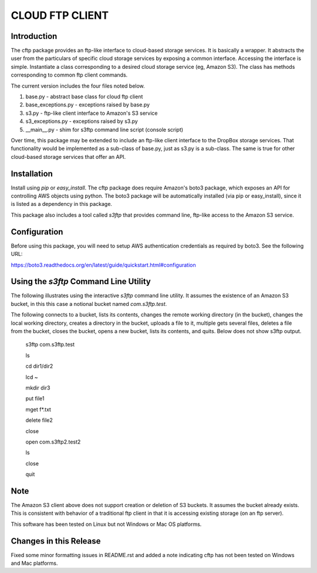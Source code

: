 ================
CLOUD FTP CLIENT
================


Introduction
============

The cftp package provides an ftp-like interface to cloud-based
storage services.  It is basically a wrapper.  It abstracts
the user from the particulars of specific cloud storage services
by exposing a common interface.  Accessing the interface is
simple.  Instantiate a class corresponding to a desired
cloud storage service (eg, Amazon S3).  The class has methods
corresponding to common ftp client commands.  

The current version includes the four files
noted below.

1.  base.py - abstract base class for cloud ftp client
2.  base_exceptions.py - exceptions raised by base.py
3.  s3.py - ftp-like client interface to Amazon's S3 service
4.  s3_exceptions.py - exceptions raised by s3.py
5.  __main__.py - shim for s3ftp command line script (console script)

Over time, this package may be extended to include an
ftp-like client interface to the DropBox storage services.  That
functionality would be implemented as a sub-class of base.py,
just as s3.py is a sub-class.  The same is true for other
cloud-based storage services that offer an API.


Installation
============

Install using *pip* or *easy_install*.  The cftp package does
require Amazon's boto3 package, which exposes an API for controlling
AWS objects using python.  The boto3 package will be automatically
installed (via pip or easy_install), since it is listed as a
dependency in this package.

This package also includes a tool called *s3ftp* that provides 
command line, ftp-like access to the Amazon S3 service.



Configuration
=============

Before using this package, you will need to setup AWS authentication
credentials as required by boto3.  See the following URL:

https://boto3.readthedocs.org/en/latest/guide/quickstart.html#configuration


Using the *s3ftp* Command Line Utility
======================================

The following illustrates using the interactive *s3ftp* command line
utility.  It assumes the existence of an Amazon S3 bucket, in this
this case a notional bucket named *com.s3ftp.test*.

The following connects to a bucket, lists its contents,
changes the remote working directory (in the bucket),
changes the local working directory, creates a directory
in the bucket, uploads a file to it, multiple gets several files,
deletes a file from the bucket, closes the bucket, opens a
new bucket, lists its contents, and quits.  Below does not
show s3ftp output.

    s3ftp com.s3ftp.test

    ls

    cd dir1/dir2

    lcd ~

    mkdir dir3

    put file1

    mget f*.txt

    delete file2

    close

    open com.s3ftp2.test2

    ls

    close

    quit


Note
====

The Amazon S3 client above does not support creation or deletion
of S3 buckets.  It assumes the bucket already exists.  This is
consistent with behavior of a traditional ftp client in that it
is accessing existing storage (on an ftp server).

This software has been tested on Linux but not Windows or
Mac OS platforms.


Changes in this Release
=======================

Fixed some minor formatting issues in README.rst and
added a note indicating cftp has not been tested on
Windows and Mac platforms.


